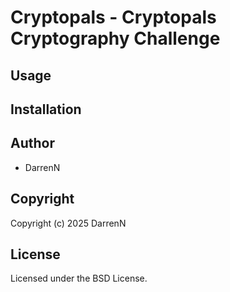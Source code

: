 * Cryptopals  - Cryptopals Cryptography Challenge

** Usage

** Installation

** Author

+ DarrenN

** Copyright

Copyright (c) 2025 DarrenN

** License

Licensed under the BSD License.

